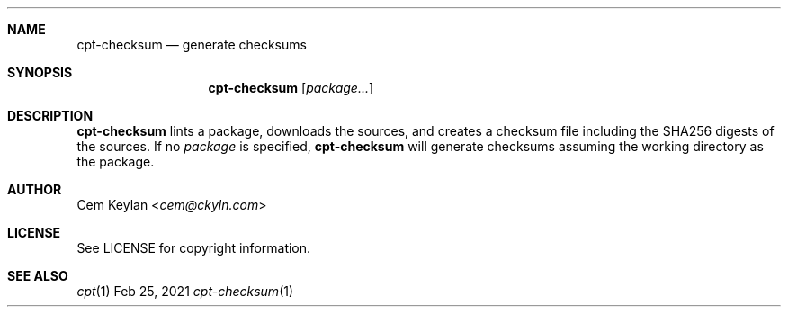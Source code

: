 .Dd Feb 25, 2021
.Dt cpt-checksum 1
.Sh NAME
.Nm cpt-checksum
.Nd generate checksums
.Sh SYNOPSIS
.Nm
.Op Ar package...
.Sh DESCRIPTION
.Nm
lints a package, downloads the sources, and creates a checksum file
including the SHA256 digests of the sources. If no
.Ar package
is specified,
.Nm
will generate checksums assuming the working directory as the package.
.Sh AUTHOR
.An Cem Keylan Aq Mt cem@ckyln.com
.Sh LICENSE
See LICENSE for copyright information.
.Sh SEE ALSO
.Xr cpt 1

